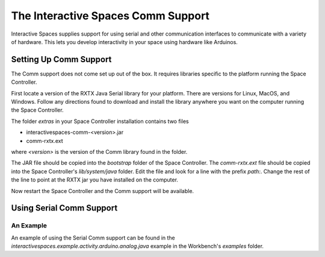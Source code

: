 The Interactive Spaces Comm Support
***************************************

Interactive Spaces supplies support for using serial and other communication interfaces to
communicate with a variety of hardware. This lets you develop interactivity in your space
using hardware like Arduinos.

Setting Up Comm Support
=======================

The Comm support does not come set up out of the box. It requires libraries specific to the
platform running the Space Controller.

First locate a version of the RXTX Java Serial library for your platform. There are versions for
Linux, MacOS, and Windows. Follow any directions found to download and install the library anywhere
you want on the computer running the Space Controller.

The folder *extras* in your Space Controller installation contains two files

* interactivespaces-comm-<version>.jar
* comm-rxtx.ext

where *<version>* is the version of the Comm library found in the folder.

The JAR file should be copied into the *bootstrap* folder of the Space Controller. The 
*comm-rxtx.ext* file should be copied into the Space Controller's *lib/system/java* folder.
Edit the file and look for a line with the prefix *path:*. Change the rest of the line to
point at the RXTX jar you have installed on the computer.

Now restart the Space Controller and the Comm support will be available.

Using Serial Comm Support
=========================

An Example
----------

An example of using the Serial Comm support can be found in the 
*interactivespaces.example.activity.arduino.analog.java* example in the Workbench's
*examples* folder.


